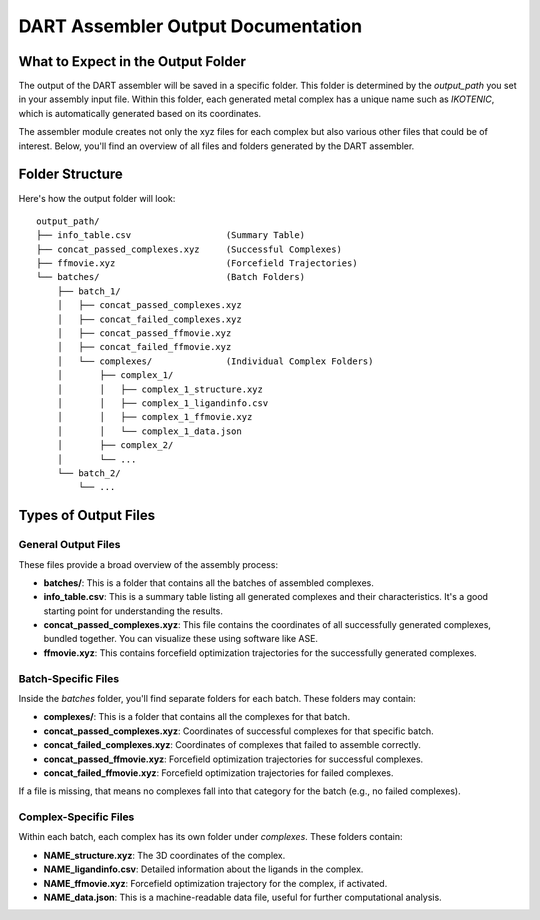 DART Assembler Output Documentation
===================================

.. _assembly_output:


What to Expect in the Output Folder
-----------------------------------

The output of the DART assembler will be saved in a specific folder. This folder is determined by the `output_path` you set in your assembly input file. Within this folder, each generated metal complex has a unique name such as `IKOTENIC`, which is automatically generated based on its coordinates.

The assembler module creates not only the xyz files for each complex but also various other files that could be of interest. Below, you'll find an overview of all files and folders generated by the DART assembler.

Folder Structure
----------------

Here's how the output folder will look::

    output_path/
    ├── info_table.csv                  (Summary Table)
    ├── concat_passed_complexes.xyz     (Successful Complexes)
    ├── ffmovie.xyz                     (Forcefield Trajectories)
    └── batches/                        (Batch Folders)
        ├── batch_1/
        │   ├── concat_passed_complexes.xyz
        │   ├── concat_failed_complexes.xyz
        │   ├── concat_passed_ffmovie.xyz
        │   ├── concat_failed_ffmovie.xyz
        │   └── complexes/              (Individual Complex Folders)
        │       ├── complex_1/
        │       │   ├── complex_1_structure.xyz
        │       │   ├── complex_1_ligandinfo.csv
        │       │   ├── complex_1_ffmovie.xyz
        │       │   └── complex_1_data.json
        │       ├── complex_2/
        │       └── ...
        └── batch_2/
            └── ...

Types of Output Files
---------------------

General Output Files
^^^^^^^^^^^^^^^^^^^^

These files provide a broad overview of the assembly process:

- **batches/**: This is a folder that contains all the batches of assembled complexes.
- **info_table.csv**: This is a summary table listing all generated complexes and their characteristics. It's a good starting point for understanding the results.
- **concat_passed_complexes.xyz**: This file contains the coordinates of all successfully generated complexes, bundled together. You can visualize these using software like ASE.
- **ffmovie.xyz**: This contains forcefield optimization trajectories for the successfully generated complexes.

Batch-Specific Files
^^^^^^^^^^^^^^^^^^^^

Inside the `batches` folder, you'll find separate folders for each batch. These folders may contain:

- **complexes/**: This is a folder that contains all the complexes for that batch.
- **concat_passed_complexes.xyz**: Coordinates of successful complexes for that specific batch.
- **concat_failed_complexes.xyz**: Coordinates of complexes that failed to assemble correctly.
- **concat_passed_ffmovie.xyz**: Forcefield optimization trajectories for successful complexes.
- **concat_failed_ffmovie.xyz**: Forcefield optimization trajectories for failed complexes.

If a file is missing, that means no complexes fall into that category for the batch (e.g., no failed complexes).

Complex-Specific Files
^^^^^^^^^^^^^^^^^^^^^^

Within each batch, each complex has its own folder under `complexes`. These folders contain:

- **NAME_structure.xyz**: The 3D coordinates of the complex.
- **NAME_ligandinfo.csv**: Detailed information about the ligands in the complex.
- **NAME_ffmovie.xyz**: Forcefield optimization trajectory for the complex, if activated.
- **NAME_data.json**: This is a machine-readable data file, useful for further computational analysis.

